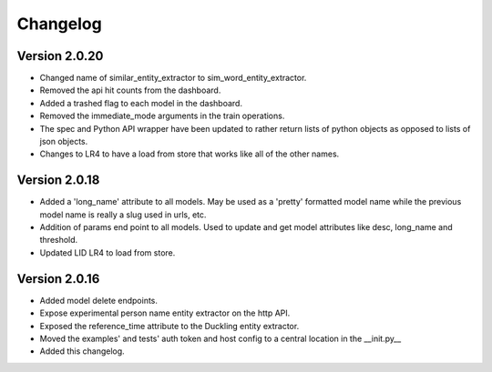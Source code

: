 Changelog
*********

Version 2.0.20
==============
- Changed name of similar_entity_extractor to sim_word_entity_extractor.

- Removed the api hit counts from the dashboard.

- Added a trashed flag to each model in the dashboard.

- Removed the immediate_mode arguments in the train operations.

- The spec and Python API wrapper have been updated to rather return lists of python objects as opposed to lists of json objects.

- Changes to LR4 to have a load from store that works like all of the other names.


Version 2.0.18
==============
- Added a 'long_name' attribute to all models. May be used as a 'pretty' formatted model name while the previous model
  name is really a slug used in urls, etc.

- Addition of params end point to all models.  Used to update and get model attributes like desc, long_name and threshold.

- Updated LID LR4 to load from store.


Version 2.0.16
==============

- Added model delete endpoints.

- Expose experimental person name entity extractor on the http API.

- Exposed the reference_time attribute to the Duckling entity extractor.

- Moved the examples' and tests' auth token and host config to a central location in the __init.py__

- Added this changelog.



